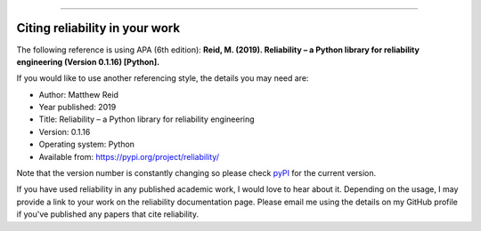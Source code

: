 .. _code_directive:

.. image:: images/logo.png

-------------------------------------

Citing reliability in your work
'''''''''''''''''''''''''''''''

The following reference is using APA (6th edition):
**Reid, M. (2019). Reliability – a Python library for reliability engineering (Version 0.1.16) [Python].**

If you would like to use another referencing style, the details you may need are:

- Author: Matthew Reid
- Year published: 2019
- Title: Reliability – a Python library for reliability engineering
- Version: 0.1.16
- Operating system: Python
- Available from: https://pypi.org/project/reliability/

Note that the version number is constantly changing so please check `pyPI <https://pypi.org/project/reliability/>`_ for the current version.

If you have used reliability in any published academic work, I would love to hear about it. Depending on the usage, I may provide a link to your work on the reliability documentation page. Please email me using the details on my GitHub profile if you've published any papers that cite reliability.
